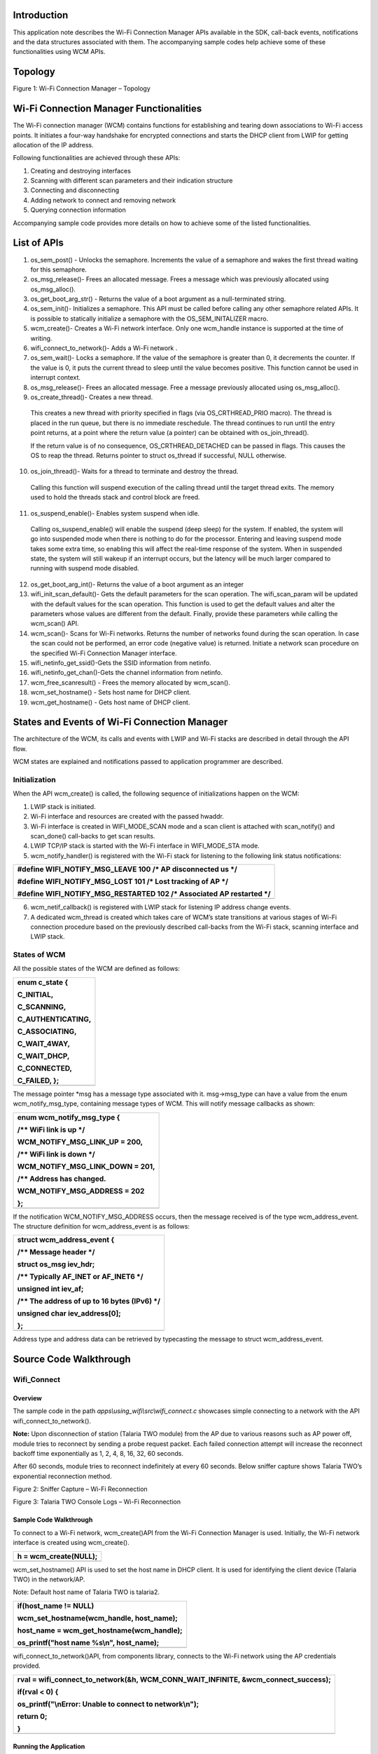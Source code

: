 Introduction
============

This application note describes the Wi-Fi Connection Manager APIs
available in the SDK, call-back events, notifications and the data
structures associated with them. The accompanying sample codes help
achieve some of these functionalities using WCM APIs.

Topology
========

|Diagram Description automatically generated|

Figure 1: Wi-Fi Connection Manager – Topology

Wi-Fi Connection Manager Functionalities
========================================

The Wi-Fi connection manager (WCM) contains functions for establishing
and tearing down associations to Wi-Fi access points. It initiates a
four-way handshake for encrypted connections and starts the DHCP client
from LWIP for getting allocation of the IP address.

Following functionalities are achieved through these APIs:

1. Creating and destroying interfaces

2. Scanning with different scan parameters and their indication
   structure

3. Connecting and disconnecting

4. Adding network to connect and removing network

5. Querying connection information

Accompanying sample code provides more details on how to achieve some of
the listed functionalities.

List of APIs
============

1. os_sem_post() - Unlocks the semaphore. Increments the value of a
   semaphore and wakes the first thread waiting for this semaphore.

2. os_msg_release()- Frees an allocated message. Frees a message which
   was previously allocated using os_msg_alloc().

3. os_get_boot_arg_str() - Returns the value of a boot argument as a
   null-terminated string.

4. os_sem_init()- Initializes a semaphore. This API must be called
   before calling any other semaphore related APIs. It is possible to
   statically initialize a semaphore with the OS_SEM_INITALIZER macro.

5. wcm_create()- Creates a Wi-Fi network interface. Only one wcm_handle
   instance is supported at the time of writing.

6. wifi_connect_to_network()- Adds a Wi-Fi network .

7. os_sem_wait()- Locks a semaphore. If the value of the semaphore is
   greater than 0, it decrements the counter. If the value is 0, it puts
   the current thread to sleep until the value becomes positive. This
   function cannot be used in interrupt context.

8. os_msg_release()- Frees an allocated message. Free a message
   previously allocated using os_msg_alloc().

9. os_create_thread()- Creates a new thread.

..

   This creates a new thread with priority specified in flags (via
   OS_CRTHREAD_PRIO macro). The thread is placed in the run queue, but
   there is no immediate reschedule. The thread continues to run until
   the entry point returns, at a point where the return value (a
   pointer) can be obtained with os_join_thread().

   If the return value is of no consequence, OS_CRTHREAD_DETACHED can be
   passed in flags. This causes the OS to reap the thread. Returns
   pointer to struct os_thread if successful, NULL otherwise.

10. os_join_thread()- Waits for a thread to terminate and destroy the
    thread.

..

   Calling this function will suspend execution of the calling thread
   until the target thread exits. The memory used to hold the threads
   stack and control block are freed.

11. os_suspend_enable()- Enables system suspend when idle.

..

   Calling os_suspend_enable() will enable the suspend (deep sleep) for
   the system. If enabled, the system will go into suspended mode when
   there is nothing to do for the processor. Entering and leaving
   suspend mode takes some extra time, so enabling this will affect the
   real-time response of the system. When in suspended state, the system
   will still wakeup if an interrupt occurs, but the latency will be
   much larger compared to running with suspend mode disabled.

12. os_get_boot_arg_int()- Returns the value of a boot argument as an
    integer

13. wifi_init_scan_default()- Gets the default parameters for the scan
    operation. The wifi_scan_param will be updated with the default
    values for the scan operation. This function is used to get the
    default values and alter the parameters whose values are different
    from the default. Finally, provide these parameters while calling
    the wcm_scan() API.

14. wcm_scan()- Scans for Wi-Fi networks. Returns the number of networks
    found during the scan operation. In case the scan could not be
    performed, an error code (negative value) is returned. Initiate a
    network scan procedure on the specified Wi-Fi Connection Manager
    interface.

15. wifi_netinfo_get_ssid()-Gets the SSID information from netinfo.

16. wifi_netinfo_get_chan()-Gets the channel information from netinfo.

17. wcm_free_scanresult() - Frees the memory allocated by wcm_scan().

18. wcm_set_hostname() - Sets host name for DHCP client.

19. wcm_get_hostname() - Gets host name of DHCP client.

States and Events of Wi-Fi Connection Manager
=============================================

The architecture of the WCM, its calls and events with LWIP and Wi-Fi
stacks are described in detail through the API flow.

WCM states are explained and notifications passed to application
programmer are described.

Initialization
--------------

When the API wcm_create() is called, the following sequence of
initializations happen on the WCM:

1. LWIP stack is initiated.

2. Wi-Fi interface and resources are created with the passed hwaddr.

3. Wi-Fi interface is created in WIFI_MODE_SCAN mode and a scan client
   is attached with scan_notify() and scan_done() call-backs to get scan
   results.

4. LWIP TCP/IP stack is started with the Wi-Fi interface in
   WIFI_MODE_STA mode.

5. wcm_notify_handler() is registered with the Wi-Fi stack for listening
   to the following link status notifications:

+-----------------------------------------------------------------------+
| #define WIFI_NOTIFY_MSG_LEAVE 100 /\* AP disconnected us \*/          |
|                                                                       |
| #define WIFI_NOTIFY_MSG_LOST 101 /\* Lost tracking of AP \*/          |
|                                                                       |
| #define WIFI_NOTIFY_MSG_RESTARTED 102 /\* Associated AP restarted \*/ |
+=======================================================================+
+-----------------------------------------------------------------------+

6. wcm_netif_callback() is registered with LWIP stack for listening IP
   address change events.

7. A dedicated wcm_thread is created which takes care of WCM’s state
   transitions at various stages of Wi-Fi connection procedure based on
   the previously described call-backs from the Wi-Fi stack, scanning
   interface and LWIP stack.

States of WCM
-------------

All the possible states of the WCM are defined as follows:

+-----------------------------------------------------------------------+
| enum c_state {                                                        |
|                                                                       |
| C_INITIAL,                                                            |
|                                                                       |
| C_SCANNING,                                                           |
|                                                                       |
| C_AUTHENTICATING,                                                     |
|                                                                       |
| C_ASSOCIATING,                                                        |
|                                                                       |
| C_WAIT_4WAY,                                                          |
|                                                                       |
| C_WAIT_DHCP,                                                          |
|                                                                       |
| C_CONNECTED,                                                          |
|                                                                       |
| C_FAILED, };                                                          |
+=======================================================================+
+-----------------------------------------------------------------------+

The message pointer \*msg has a message type associated with it.
msg->msg_type can have a value from the enum wcm_notify_msg_type,
containing message types of WCM. This will notify message callbacks as
shown:

+-----------------------------------------------------------------------+
| enum wcm_notify_msg_type {                                            |
|                                                                       |
| /\*\* WiFi link is up \*/                                             |
|                                                                       |
| WCM_NOTIFY_MSG_LINK_UP = 200,                                         |
|                                                                       |
| /\*\* WiFi link is down \*/                                           |
|                                                                       |
| WCM_NOTIFY_MSG_LINK_DOWN = 201,                                       |
|                                                                       |
| /\*\* Address has changed.                                            |
|                                                                       |
| WCM_NOTIFY_MSG_ADDRESS = 202                                          |
|                                                                       |
| };                                                                    |
+=======================================================================+
+-----------------------------------------------------------------------+

If the notification WCM_NOTIFY_MSG_ADDRESS occurs, then the message
received is of the type wcm_address_event. The structure definition for
wcm_address_event is as follows:

+-----------------------------------------------------------------------+
| struct wcm_address_event {                                            |
|                                                                       |
| /\*\* Message header \*/                                              |
|                                                                       |
| struct os_msg iev_hdr;                                                |
|                                                                       |
| /\*\* Typically AF_INET or AF_INET6 \*/                               |
|                                                                       |
| unsigned int iev_af;                                                  |
|                                                                       |
| /\*\* The address of up to 16 bytes (IPv6) \*/                        |
|                                                                       |
| unsigned char iev_address[0];                                         |
|                                                                       |
| };                                                                    |
+=======================================================================+
+-----------------------------------------------------------------------+

Address type and address data can be retrieved by typecasting the
message to struct wcm_address_event.

Source Code Walkthrough
=======================

Wifi_Connect 
-------------

Overview
~~~~~~~~

The sample code in the path *apps\\using_wifi\\src\\wifi_connect.c*
showcases simple connecting to a network with the API
wifi_connect_to_network().

**Note:** Upon disconnection of station (Talaria TWO module) from the AP
due to various reasons such as AP power off, module tries to reconnect
by sending a probe request packet. Each failed connection attempt will
increase the reconnect backoff time exponentially as 1, 2, 4, 8, 16, 32,
60 seconds.

After 60 seconds, module tries to reconnect indefinitely at every 60
seconds. Below sniffer capture shows Talaria TWO’s exponential
reconnection method.

|image1|

Figure 2: Sniffer Capture – Wi-Fi Reconnection

|image2|

Figure 3: Talaria TWO Console Logs – Wi-Fi Reconnection

Sample Code Walkthrough
~~~~~~~~~~~~~~~~~~~~~~~

To connect to a Wi-Fi network, wcm_create()API from the Wi-Fi Connection
Manager is used. Initially, the Wi-Fi network interface is created using
wcm_create().

+-----------------------------------------------------------------------+
| h = wcm_create(NULL);                                                 |
+=======================================================================+
+-----------------------------------------------------------------------+

wcm_set_hostname() API is used to set the host name in DHCP client. It
is used for identifying the client device (Talaria TWO) in the
network/AP.

Note: Default host name of Talaria TWO is talaria2.

+-----------------------------------------------------------------------+
| if(host_name != NULL)                                                 |
|                                                                       |
| wcm_set_hostname(wcm_handle, host_name);                              |
|                                                                       |
| host_name = wcm_get_hostname(wcm_handle);                             |
|                                                                       |
| os_printf("host name %s\\n", host_name);                              |
+=======================================================================+
+-----------------------------------------------------------------------+

wifi_connect_to_network()API, from components library, connects to the
Wi-Fi network using the AP credentials provided.

+-----------------------------------------------------------------------+
| rval = wifi_connect_to_network(&h, WCM_CONN_WAIT_INFINITE,            |
| &wcm_connect_success);                                                |
|                                                                       |
| if(rval < 0) {                                                        |
|                                                                       |
| os_printf("\\nError: Unable to connect to network\\n");               |
|                                                                       |
| return 0;                                                             |
|                                                                       |
| }                                                                     |
+=======================================================================+
+-----------------------------------------------------------------------+

Running the Application
~~~~~~~~~~~~~~~~~~~~~~~

Program wifi_connect.elf(*sdk_x.y\\examples\\using_wifi\\bin*)using the
Download tool(*sdk_x.y\\pc_tools\\Download_Tool*)provided with InnoPhase
Talaria TWO SDK.

1. Launch the Download tool.

1. In the GUI window:

   a. Boot Target: Select the appropriate EVK from the drop-down.

   a. ELF Input: Load the wifi_connect.elf by clicking on Select ELF
      File.

   a. AP Options: Pass the appropriate SSID and passphrase to connect to
      an Access Point.

   a. Boot Arguments: Add the host name as a boot argument.

+-----------------------------------------------------------------------+
| host_name=<host_name>                                                 |
+=======================================================================+
+-----------------------------------------------------------------------+

..

   Note: Default host name is talaria2.

a. Programming: Prog RAM or Prog Flash as per requirement.

For more details on using the Download tool, refer to the document:
UG_Download_Tool.pdf (path: *sdk_x.y\\pc_tools\\Download_Tool\\doc*).

**Note**: x and y refer to the SDK release version. For example:
sdk_2.4\\doc.

Expected Output
~~~~~~~~~~~~~~~

wifi_connect.elf execution displays the following output on the console
for different scenarios:

+-----------------------------------------------------------------------+
| Y-BOOT 208ef13 2019-07-22 12:26:54 -0500 790da1-b-7                   |
|                                                                       |
| ROM yoda-h0-rom-16-0-gd5a8e586                                        |
|                                                                       |
| FLASH:PNWWWWWAEBuild $Id: git-d198c0771 $                             |
|                                                                       |
| np_conf_path=/data/nprofile.json ssid=InnoPhase passphrase=Inno@1234  |
|                                                                       |
| $App:git-200f5dc1                                                     |
|                                                                       |
| SDK Ver: sdk_2.6.2                                                    |
|                                                                       |
| Wifi Connect Demo App                                                 |
|                                                                       |
| addr e0:69:3a:00:2d:fc                                                |
|                                                                       |
| host name talaria2                                                    |
|                                                                       |
| Connecting to added network : InnoPhase                               |
|                                                                       |
| [0.987,027] CONNECT:98:da:c4:73:b7:76 Channel:10 rssi:-45 dBm         |
|                                                                       |
| wcm_notify_cb to App Layer - WCM_NOTIFY_MSG_LINK_UP                   |
|                                                                       |
| wcm_notify_cb to App Layer - WCM_NOTIFY_MSG_ADDRESS                   |
|                                                                       |
| [1.261,104] MYIP 192.168.1.222                                        |
|                                                                       |
| [1.261,268] IPv6 [fe80::e269:3aff:fe00:2dfc]-link                     |
|                                                                       |
| wcm_notify_cb to App Layer - WCM_NOTIFY_MSG_CONNECTED                 |
|                                                                       |
| Connected to added network : InnoPhase                                |
|                                                                       |
| ------------ Program Exit -------------------                         |
+=======================================================================+
+-----------------------------------------------------------------------+

Wifi_Connect_Disconnect
-----------------------

.. _overview-1:

Overview
~~~~~~~~

Sample code in the path:

*apps\\using_wifi\\src\\wifi_connect_disconnect.c* showcases connecting
to and disconnecting from a network asynchronously with the API
wcm_auto_connect() and wcm_add_network_profile().

.. _sample-code-walkthrough-1:

Sample Code Walkthrough
~~~~~~~~~~~~~~~~~~~~~~~

This example code initializes two semaphores and creates two threads.

+-----------------------------------------------------------------------+
| /\* initializes the semaphores \*/                                    |
|                                                                       |
| os_sem_init( &my_sem1, 0 );                                           |
|                                                                       |
| os_sem_init( &my_sem2, 0 );                                           |
|                                                                       |
| /\* creates a thread \*/                                              |
|                                                                       |
| thread1 = os_create_thread("thread1", my_app_thread_func1,            |
|                                                                       |
| (void\*)my_arg1, MY_APP_THREAD_PRIO, MY_APP_THREAD_STACK_SIZE);       |
|                                                                       |
| /\* creates a thread \*/                                              |
|                                                                       |
| thread2 = os_create_thread("thread2", my_app_thread_func2,            |
|                                                                       |
| (void\*)my_arg2, MY_APP_THREAD_PRIO, MY_APP_THREAD_STACK_SIZE);       |
+=======================================================================+
+-----------------------------------------------------------------------+

thread2 on running enters a loop where it first waits for a semaphore
from thread1.

thread1 on running attempts wcm_add_network_profile()and
wcm_auto_connect()with param bool enable as 1 to connect, and waits for
10 seconds and finally enters a loop where it:

1. calls wcm_auto_connect()with param bool enable as 0 to asynchronously
   disconnect, without removing the network

2. waits for 10 seconds and unblocks thread2 by posting a semaphore

3. Finally waits on a semaphore posted from thread2, before looping back
   again to asynchronously disconnect attempt using wcm_auto_connect().

+-----------------------------------------------------------------------+
| /\*the thread function \*/                                            |
|                                                                       |
| static void\* my_app_thread_func1(void\* arg)                         |
|                                                                       |
| {                                                                     |
|                                                                       |
| os_printf("thread1 prints -- %s\\n", (char\*)arg);                    |
|                                                                       |
| /\*Create a Wi-Fi network interface*/                                 |
|                                                                       |
| my_wcm_handle = wcm_create(NULL);                                     |
|                                                                       |
| wcm_notify_enable(my_wcm_handle, my_wcm_notify_cb, NULL);             |
|                                                                       |
| /\*"/data/nprofile.json"\*/                                           |
|                                                                       |
| const char \*np_conf_path = os_get_boot_arg_str("np_conf_path")?:     |
| NULL;                                                                 |
|                                                                       |
| struct network_profile \*profile;                                     |
|                                                                       |
| int rval;                                                             |
|                                                                       |
| if (np_conf_path != NULL) {                                           |
|                                                                       |
| /\* Create a Network Profile from a configuration file in             |
|                                                                       |
| \*the file system*/                                                   |
|                                                                       |
| rval = network_profile_new_from_file_system(&profile, np_conf_path);  |
|                                                                       |
| } else {                                                              |
|                                                                       |
| /\* Create a Network Profile using BOOT ARGS*/                        |
|                                                                       |
| rval = network_profile_new_from_boot_args(&profile);                  |
|                                                                       |
| }                                                                     |
|                                                                       |
| if (rval < 0) {                                                       |
|                                                                       |
| pr_err("could not create network profile %d\\n", rval);               |
|                                                                       |
| return NULL;                                                          |
|                                                                       |
| }                                                                     |
|                                                                       |
| rval = wcm_add_network_profile(my_wcm_handle, profile);               |
|                                                                       |
| if (rval < 0) {                                                       |
|                                                                       |
| pr_err("could not associate network profile to wcm %d\\n", rval);     |
|                                                                       |
| return NULL;                                                          |
|                                                                       |
| }                                                                     |
|                                                                       |
| os_sleep_us(2000000, OS_TIMEOUT_NO_WAKEUP);                           |
|                                                                       |
| os_printf("thread1 prints -- calling api wcm_auto_connect(1) to       |
| connect to already added network\\n");                                |
|                                                                       |
| wcm_auto_connect(my_wcm_handle, 1);                                   |
|                                                                       |
| os_printf("thread1 prints -- will try a disconnect after 10           |
| seconds... \\n");                                                     |
|                                                                       |
| os_sleep_us(10000000, OS_TIMEOUT_NO_WAKEUP);                          |
|                                                                       |
| while(1){                                                             |
|                                                                       |
| os_printf("thread1 prints -- calling api wcm_auto_connect(0) to just  |
| disconnect without removing network..\\n");                           |
|                                                                       |
| wcm_auto_connect(my_wcm_handle, 0);                                   |
|                                                                       |
| os_sleep_us(10000000, OS_TIMEOUT_NO_WAKEUP);                          |
|                                                                       |
| /\*unlock Thread2 \*/                                                 |
|                                                                       |
| os_sem_post( &my_sem2 );                                              |
|                                                                       |
| /\*block until thread 2 unblocks us \*/                               |
|                                                                       |
| os_sem_wait( &my_sem1 );                                              |
|                                                                       |
| }                                                                     |
|                                                                       |
| return NULL;                                                          |
|                                                                       |
| }                                                                     |
+=======================================================================+
+-----------------------------------------------------------------------+

As noted earlier, thread2 is in a loop, and when unblocked:

1. Calls wcm_auto_connect()with param bool enable as 1 to asynchronously
   connect to previously added network

2. waits for 10 seconds and unblocks thread1 by posting a semaphore

3. enters its loop again where it finally waits on a semaphore posted
   from thread1, before trying to asynchronously connect attempt using
   wcm_auto_connect().

+-----------------------------------------------------------------------+
| /\* the thread function \*/                                           |
|                                                                       |
| static void\* my_app_thread_func2(void\* arg)                         |
|                                                                       |
| {                                                                     |
|                                                                       |
| os_sleep_us(5000000, OS_TIMEOUT_NO_WAKEUP);                           |
|                                                                       |
| os_printf("thread2 prints -- %s\\n", (char\*)arg);                    |
|                                                                       |
| while(1){                                                             |
|                                                                       |
| /\*block until thread 1 unblocks us \*/                               |
|                                                                       |
| os_sem_wait( &my_sem2 );                                              |
|                                                                       |
| os_printf("thread2 prints -- calling api wcm_auto_connect(1) to       |
| connect to already added network\\n");                                |
|                                                                       |
| wcm_auto_connect(my_wcm_handle, 1);                                   |
|                                                                       |
| os_sleep_us(10000000, OS_TIMEOUT_NO_WAKEUP);                          |
|                                                                       |
| /\*unlock Thread1 \*/                                                 |
|                                                                       |
| os_sem_post( &my_sem1 );                                              |
|                                                                       |
| }                                                                     |
|                                                                       |
| return NULL;                                                          |
|                                                                       |
| }                                                                     |
+=======================================================================+
+-----------------------------------------------------------------------+

In this example, the Talaria TWO module connects and disconnects from
the network approximately every 10 seconds without removing the network
name.

Notifications from WCM are registered and gets printed just like the
previous example.

.. _running-the-application-1:

Running the Application
~~~~~~~~~~~~~~~~~~~~~~~

Program wifi_connect_diconnect.elf
(*sdk_x.y\\examples\\using_wifi\\bin*) using the Download tool
(*sdk_x.y\\pc_tools\\Download_Tool*) provided with InnoPhase Talaria TWO
SDK.

Refer steps mentioned in section 8.1.3 for more details.

PMK Caching
~~~~~~~~~~~

When Talaria TWO connects to an Access Point, the PMK generated after
802.1X authentication method will be stored in Talaria TWO’s flash and
this cached PMK will be used for subsequent connections.

This ensures minimal connection latency between the Access Point and
Talaria TWO as it avoids recomputing of PMK for each connection. PMK
cache feature is supported only on WPA2-PSK or Mixed mode.

.. _expected-output-1:

Expected Output
~~~~~~~~~~~~~~~

wifi_connect_disconnect.elf execution displays the following output on
the console for different scenarios:

Case 1
^^^^^^

AP is already ON at connection attempt, connect success, alternate
connect disconnect with autoconnect API, and add network and remove
network, as expected. Background notifications are received.

+-----------------------------------------------------------------------+
| UART:SNWWWWAE                                                         |
|                                                                       |
| Build $Id: git-d198c0771 $                                            |
|                                                                       |
| hio.baudrate=921600                                                   |
|                                                                       |
| flash: Gordon ready!                                                  |
|                                                                       |
| Y-BOOT 208ef13 2019-07-22 12:26:54 -0500 790da1-b-7                   |
|                                                                       |
| ROM yoda-h0-rom-16-0-gd5a8e586                                        |
|                                                                       |
| FLASH:PNWWWWWAEBuild $Id: git-d198c0771 $                             |
|                                                                       |
| np_conf_path=/data/nprofile.json ssid=Asus_CC_2G1 passphrase=12345678 |
|                                                                       |
| SDK Ver: sdk_2.6.2                                                    |
|                                                                       |
| Wifi Async Connect Demo App                                           |
|                                                                       |
| thread1 prints -- application thread1 will attempt                    |
| wcm_add_network_profile() and wcm_auto_connect(1) and then disconnect |
| with wcm_auto_connect(0) 10 seconds after every connection            |
|                                                                       |
| addr e0:69:3a:00:01:05                                                |
|                                                                       |
| thread1 prints -- calling api wcm_auto_connect(1) to connect to       |
| already added network                                                 |
|                                                                       |
| thread1 prints -- will try a disconnect after 10 seconds...           |
|                                                                       |
| [2.730,711] CONNECT:24:4b:fe:5e:fd:d8 Channel:1 rssi:-36 dBm          |
|                                                                       |
| wcm_notify_cb to App Layer - WCM_NOTIFY_MSG_ADDRESS                   |
|                                                                       |
| wcm_notify_cb to App Layer - WCM_NOTIFY_MSG_LINK_UP                   |
|                                                                       |
| [2.769,323] MYIP 192.168.1.4                                          |
|                                                                       |
| [2.769,486] IPv6 [fe80::e269:3aff:fe00:105]-link                      |
|                                                                       |
| thread2 prints -- application thread2 will attempt connect using      |
| wcm_auto_connect(1).                                                  |
|                                                                       |
| thread1 prints -- calling api wcm_auto_connect(0) to just disconnect  |
| without removing network..                                            |
|                                                                       |
| wcm_notify_cb to App Layer - WCM_NOTIFY_MSG_LINK_DOWN                 |
|                                                                       |
| [12.209,898] DISCONNECTED                                             |
|                                                                       |
| thread2 prints -- calling api wcm_auto_connect(1) to connect to       |
| already added network                                                 |
|                                                                       |
| [22.255,835] CONNECT:24:4b:fe:5e:fd:d8 Channel:1 rssi:-37 dBm         |
|                                                                       |
| wcm_notify_cb to App Layer - WCM_NOTIFY_MSG_LINK_UP                   |
|                                                                       |
| wcm_notify_cb to App Layer - WCM_NOTIFY_MSG_ADDRESS                   |
|                                                                       |
| [22.303,722] MYIP 192.168.1.4                                         |
|                                                                       |
| [22.304,002] IPv6 [fe80::e269:3aff:fe00:105]-link                     |
|                                                                       |
| thread1 prints -- calling api wcm_auto_connect(0) to just disconnect  |
| without removing network..                                            |
|                                                                       |
| wcm_notify_cb to App Layer - WCM_NOTIFY_MSG_LINK_DOWN                 |
|                                                                       |
| [32.210,984] DISCONNECTED                                             |
|                                                                       |
| thread2 prints -- calling api wcm_auto_connect(1) to connect to       |
| already added network                                                 |
|                                                                       |
| [42.253,134] CONNECT:24:4b:fe:5e:fd:d8 Channel:1 rssi:-37 dBm         |
|                                                                       |
| wcm_notify_cb to App Layer - WCM_NOTIFY_MSG_LINK_UP                   |
|                                                                       |
| wcm_notify_cb to App Layer - WCM_NOTIFY_MSG_ADDRESS                   |
|                                                                       |
| [42.296,531] MYIP 192.168.1.4                                         |
|                                                                       |
| [42.296,694] IPv6 [fe80::e269:3aff:fe00:105]-link                     |
+=======================================================================+
+-----------------------------------------------------------------------+

Case 2
^^^^^^

AP is already ON at connection attempt, wrong password given, connect
failure, alternate connect disconnect and add network and remove network
as expected, without any thread hanging.

+-----------------------------------------------------------------------+
| UART:SNWWWWAE                                                         |
|                                                                       |
| Build $Id: git-d198c0771 $                                            |
|                                                                       |
| hio.baudrate=921600                                                   |
|                                                                       |
| flash: Gordon ready!                                                  |
|                                                                       |
| [9.230,063] partitions mounted                                        |
|                                                                       |
| UART:SNWWWWAE                                                         |
|                                                                       |
| Build $Id: git-d198c0771 $                                            |
|                                                                       |
| hio.baudrate=921600                                                   |
|                                                                       |
| flash: Gordon ready!                                                  |
|                                                                       |
| Y-BOOT 208ef13 2019-07-22 12:26:54 -0500 790da1-b-7                   |
|                                                                       |
| ROM yoda-h0-rom-16-0-gd5a8e586                                        |
|                                                                       |
| FLASH:PNWWWWWAEBuild $Id: git-d198c0771 $                             |
|                                                                       |
| np_conf_path=/data/nprofile.json ssid=Asus_CC_2G1                     |
| passphrase=123456789                                                  |
|                                                                       |
| SDK Ver: sdk_2.6.2                                                    |
|                                                                       |
| Wifi Async Connect Demo App                                           |
|                                                                       |
| thread1 prints -- application thread1 will attempt                    |
| wcm_add_network_profile() and wcm_auto_connect(1) and then disconnect |
| with wcm_auto_connect(0) 10 seconds after every connection            |
|                                                                       |
| addr e0:69:3a:00:01:05                                                |
|                                                                       |
| thread1 prints -- calling api wcm_auto_connect(1) to connect to       |
| already added network                                                 |
|                                                                       |
| thread1 prints -- will try a disconnect after 10 seconds...           |
|                                                                       |
| [2.741,498] CONNECT:24:4b:fe:5e:fd:d8 Channel:6 rssi:-34 dBm          |
|                                                                       |
| thread2 prints -- application thread2 will attempt connect using      |
| wcm_auto_connect(1).                                                  |
|                                                                       |
| [10.742,444] DISCONNECTED during key negotiation, wrong key?          |
|                                                                       |
| [10.764,455] Trying to connect in 2 seconds                           |
|                                                                       |
| thread1 prints -- calling api wcm_auto_connect(0) to just disconnect  |
| without removing network..                                            |
|                                                                       |
| thread2 prints -- calling api wcm_auto_connect(1) to connect to       |
| already added network                                                 |
|                                                                       |
| [22.378,399] CONNECT:24:4b:fe:5e:fd:d8 Channel:6 rssi:-34 dBm         |
|                                                                       |
| [30.378,648] DISCONNECTED during key negotiation, wrong key?          |
|                                                                       |
| [30.400,425] Trying to connect in 2 seconds                           |
|                                                                       |
| thread1 prints -- calling api wcm_auto_connect(0) to just disconnect  |
| without removing network..                                            |
|                                                                       |
| thread2 prints -- calling api wcm_auto_connect(1) to connect to       |
| already added network                                                 |
|                                                                       |
| [42.375,801] CONNECT:24:4b:fe:5e:fd:d8 Channel:6 rssi:-33 dBm         |
|                                                                       |
| [50.376,281] DISCONNECTED during key negotiation, wrong key?          |
|                                                                       |
| [50.397,366] Trying to connect in 2 seconds                           |
+=======================================================================+
+-----------------------------------------------------------------------+

Case 3
^^^^^^

AP is switched OFF at connection attempt, alternate connect disconnect
and add network and remove network as expected, without any thread
hanging.

   Later, AP is switched ON, connect success, alternate connect
   disconnect and add remove as expected.

+-----------------------------------------------------------------------+
| UART:SNWWWWAE                                                         |
|                                                                       |
| Build $Id: git-d198c0771 $                                            |
|                                                                       |
| hio.baudrate=921600                                                   |
|                                                                       |
| flash: Gordon ready!                                                  |
|                                                                       |
| [9.426,279] partitions mounted                                        |
|                                                                       |
| UART:SNWWWWAE                                                         |
|                                                                       |
| Build $Id: git-d198c0771 $                                            |
|                                                                       |
| hio.baudrate=921600                                                   |
|                                                                       |
| flash: Gordon ready!                                                  |
|                                                                       |
| Y-BOOT 208ef13 2019-07-22 12:26:54 -0500 790da1-b-7                   |
|                                                                       |
| ROM yoda-h0-rom-16-0-gd5a8e586                                        |
|                                                                       |
| FLASH:PNWWWWWAEBuild $Id: git-d198c0771 $                             |
|                                                                       |
| np_conf_path=/data/nprofile.json ssid=Asus_CC_2G1 passphrase=12345678 |
|                                                                       |
| SDK Ver: sdk_2.6.2                                                    |
|                                                                       |
| Wifi Async Connect Demo App                                           |
|                                                                       |
| thread1 prints -- application thread1 will attempt                    |
| wcm_add_network_profile() and wcm_auto_connect(1) and then disconnect |
| with wcm_auto_connect(0) 10 seconds after every connection            |
|                                                                       |
| addr e0:69:3a:00:01:05                                                |
|                                                                       |
| thread1 prints -- calling api wcm_auto_connect(1) to connect to       |
| already added network                                                 |
|                                                                       |
| thread1 prints -- will try a disconnect after 10 seconds...           |
|                                                                       |
| [2.742,962] CONNECT:24:4b:fe:5e:fd:d8 Channel:6 rssi:-34 dBm          |
|                                                                       |
| wcm_notify_cb to App Layer - WCM_NOTIFY_MSG_LINK_UP                   |
|                                                                       |
| wcm_notify_cb to App Layer - WCM_NOTIFY_MSG_ADDRESS                   |
|                                                                       |
| [4.689,892] MYIP 192.168.1.4                                          |
|                                                                       |
| [4.690,055] IPv6 [fe80::e269:3aff:fe00:105]-link                      |
|                                                                       |
| thread2 prints -- application thread2 will attempt connect using      |
| wcm_auto_connect(1).                                                  |
|                                                                       |
| thread1 prints -- calling api wcm_auto_connect(0) to just disconnect  |
| without removing network..                                            |
|                                                                       |
| wcm_notify_cb to App Layer - WCM_NOTIFY_MSG_LINK_DOWN                 |
|                                                                       |
| [12.205,311] DISCONNECTED                                             |
|                                                                       |
| thread2 prints -- calling api wcm_auto_connect(1) to connect to       |
| already added network                                                 |
|                                                                       |
| [22.613,616] Trying to connect in 1 seconds                           |
|                                                                       |
| [23.739,080] Trying to connect in 2 seconds                           |
|                                                                       |
| [25.864,544] Trying to connect in 4 seconds                           |
|                                                                       |
| [29.990,008] Trying to connect in 8 seconds                           |
|                                                                       |
| thread1 prints -- calling api wcm_auto_connect(0) to just disconnect  |
| without removing network..                                            |
|                                                                       |
| thread2 prints -- calling api wcm_auto_connect(1) to connect to       |
| already added network                                                 |
|                                                                       |
| [42.717,590] Trying to connect in 1 seconds                           |
|                                                                       |
| [43.843,054] Trying to connect in 2 seconds                           |
|                                                                       |
| [45.968,518] Trying to connect in 4 seconds                           |
|                                                                       |
| [50.093,983] Trying to connect in 8 seconds                           |
|                                                                       |
| thread1 prints -- calling api wcm_auto_connect(0) to just disconnect  |
| without removing network..                                            |
|                                                                       |
| thread2 prints -- calling api wcm_auto_connect(1) to connect to       |
| already added network                                                 |
|                                                                       |
| [62.389,674] CONNECT:24:4b:fe:5e:fd:d8 Channel:6 rssi:-33 dBm         |
|                                                                       |
| wcm_notify_cb to App Layer - WCM_NOTIFY_MSG_LINK_UP                   |
|                                                                       |
| wcm_notify_cb to App Layer - WCM_NOTIFY_MSG_ADDRESS                   |
|                                                                       |
| [62.503,180] MYIP 192.168.1.4                                         |
|                                                                       |
| [62.503,635] IPv6 [fe80::e269:3aff:fe00:105]-link                     |
|                                                                       |
| thread1 prints -- calling api wcm_auto_connect(0) to just disconnect  |
| without removing network..                                            |
|                                                                       |
| wcm_notify_cb to App Layer - WCM_NOTIFY_MSG_LINK_DOWN                 |
|                                                                       |
| [72.207,219] DISCONNECTED                                             |
+=======================================================================+
+-----------------------------------------------------------------------+

Wi-Fi Scan 
-----------

.. _overview-2:

Overview
~~~~~~~~

The sample code in the path *example\\using_wifi\\src\\wifi_scan.c*
scans for available Wi-Fi networks and prints them out.

Following are the steps:

1. Create a data structure to store the parameters and results of scan.

2. Set the default parameter for scanning using the API
   wifi_init_scan_default()

3. In a loop, let the code scan and print the nearby networks from
   vicinity for every 10 second interval of time.

.. _sample-code-walkthrough-2:

Sample Code Walkthrough
~~~~~~~~~~~~~~~~~~~~~~~

The necessary data structures to store parameters and result of scan are
created as shown:

+-----------------------------------------------------------------------+
| int main(void)                                                        |
|                                                                       |
| {                                                                     |
|                                                                       |
| struct wcm_handle \*h;                                                |
|                                                                       |
| const size_t max_nets = 64;                                           |
|                                                                       |
| struct wifi_netinfo \**scan_result;                                   |
|                                                                       |
| struct wifi_scan_param param;                                         |
|                                                                       |
| …                                                                     |
|                                                                       |
| …                                                                     |
|                                                                       |
| …                                                                     |
|                                                                       |
| scan_result = os_alloc(max_nets \* sizeof(void \*));                  |
|                                                                       |
| assert(scan_result != NULL);                                          |
+=======================================================================+
+-----------------------------------------------------------------------+

wifi_init_scan_default()API is used to set the default parameters for
the scanning, and wcm_scan() is used with explained parameters to start
scanning.

The example code runs in a loop, scans and prints the results using
wifi_netinfo_get_ssid() and wifi_netinfo_get_chan(), frees up the memory
allocated for scan result using wcm_free_scanresult() and waits for 10
seconds before scanning and printing again as shown in the following
code:

+-----------------------------------------------------------------------+
| wifi_init_scan_default(&param);                                       |
|                                                                       |
| // print scan parameters                                              |
|                                                                       |
| print_scan_params(param);                                             |
|                                                                       |
| for (;;) {                                                            |
|                                                                       |
| // perform scan                                                       |
|                                                                       |
| int n = wcm_scan(h, &param, scan_result, max_nets);                   |
|                                                                       |
| // print out results of scan                                          |
|                                                                       |
| os_printf("Found %d nets:\\n", n);                                    |
|                                                                       |
| for (int i = 0; i < n; i++) {                                         |
|                                                                       |
| uint8_t chan;                                                         |
|                                                                       |
| struct wifi_ssid ssid;                                                |
|                                                                       |
| wifi_netinfo_get_ssid(scan_result[i], &ssid);                         |
|                                                                       |
| wifi_netinfo_get_chan(scan_result[i], &chan);                         |
|                                                                       |
| os_printf("%6pM on channel %2d @ %3d '%s'\\n",                        |
|                                                                       |
| scan_result[i]->ni_bssid, chan, scan_result[i]->ni_rssi,              |
| ssid.ws_ssid);                                                        |
|                                                                       |
| }                                                                     |
|                                                                       |
| wcm_free_scanresult(scan_result, n);                                  |
|                                                                       |
| os_sleep_us(10000000, OS_TIMEOUT_NO_WAKEUP);                          |
|                                                                       |
| }                                                                     |
+=======================================================================+
+-----------------------------------------------------------------------+

.. _running-the-application-2:

Running the Application
~~~~~~~~~~~~~~~~~~~~~~~

Program wifi_scan.elf (*sdk_x.y\\examples\\using_wifi\\bin*)using the
Download tool(*sdk_x.y\\pc_tools\\Download_Tool*)provided with InnoPhase
Talaria TWO SDK.

Refer steps mentioned in section 8.1.3 for more details.

.. _expected-output-2:

Expected Output
~~~~~~~~~~~~~~~

wifi_scan.elf execution displays the following output on the console for
different scenarios:

+-----------------------------------------------------------------------+
| UART:SNWWWWWAEBuild $Id: git-ba65998b7 $                              |
|                                                                       |
| np_conf_path=/data/nprofile.json ssid=InnoPhase passphrase=43083191   |
|                                                                       |
| SDK Ver: sdk_2.5                                                      |
|                                                                       |
| Wifi Scan Demo App                                                    |
|                                                                       |
| addr e0:69:3a:00:13:90                                                |
|                                                                       |
| Scan parameters:                                                      |
|                                                                       |
| channel_masks: 255 255 255 255 255 255 255 255                        |
|                                                                       |
| bssid: 0xFFFFFFFFFFFF                                                 |
|                                                                       |
| txrate: 0                                                             |
|                                                                       |
| waittime: 0                                                           |
|                                                                       |
| ie list: 0x                                                           |
|                                                                       |
| Found 6 nets:                                                         |
|                                                                       |
| 6e:8a:ce:99:b1:c8 on channel 6 @ -39 'Inno' 'OPEN'                    |
|                                                                       |
| 00:5f:67:cd:c5:a6 on channel 11 @ -46 'InnoPhase' 'WPA2-PSK'          |
|                                                                       |
| e4:a7:c5:d4:ea:86 on channel 6 @ -74 'Airtel-E5573-EA86' 'WPA2-PSK'   |
|                                                                       |
| 70:4f:57:77:7e:d4 on channel 2 @ -74 'Rahul' 'WPA2-PSK'               |
|                                                                       |
| d8:0f:99:72:13:65 on channel 5 @ -79 'JioFi3_721365'                  |
| 'WPA-PSK/WPA2-PSK Mixed Mode'                                         |
|                                                                       |
| d8:47:32:2e:e1:e0 on channel 11 @ -80 'GPMH' 'WPA2-PSK'               |
|                                                                       |
| Found 7 nets:                                                         |
|                                                                       |
| 6e:8a:ce:99:b1:c8 on channel 6 @ -34 'Inno' 'OPEN'                    |
|                                                                       |
| 00:5f:67:cd:c5:a6 on channel 11 @ -46 'InnoPhase' 'WPA2-PSK'          |
|                                                                       |
| ba:6b:ad:62:6d:8b on channel 11 @ -72 'DESKTOP-9B1DNVC 1786'          |
| 'WPA2-PSK'                                                            |
|                                                                       |
| 34:0a:33:70:f3:a2 on channel 1 @ -76 'Siddusm' 'WPA2-PSK'             |
|                                                                       |
| dc:71:37:56:91:b0 on channel 8 @ -77 'Hathway_Raghuram'               |
| 'WPA-PSK/WPA2-PSK Mixed Mode'                                         |
|                                                                       |
| d8:0f:99:72:13:65 on channel 5 @ -78 'JioFi3_721365'                  |
| 'WPA-PSK/WPA2-PSK Mixed Mode'                                         |
|                                                                       |
| ac:84:c6:88:10:46 on channel 13 @ -85 'Lakshmi pg 3rd floor '         |
| 'WPA2-PSK'                                                            |
|                                                                       |
| Found 6 nets:                                                         |
|                                                                       |
| 6e:8a:ce:99:b1:c8 on channel 6 @ -33 'Inno' 'OPEN'                    |
|                                                                       |
| 00:5f:67:cd:c5:a6 on channel 11 @ -47 'InnoPhase' 'WPA2-PSK'          |
|                                                                       |
| ba:6b:ad:62:6d:8b on channel 11 @ -71 'DESKTOP-9B1DNVC 1786'          |
| 'WPA2-PSK'                                                            |
|                                                                       |
| d8:0f:99:72:13:65 on channel 5 @ -77 'JioFi3_721365'                  |
| 'WPA-PSK/WPA2-PSK Mixed Mode'                                         |
|                                                                       |
| b0:a7:b9:73:8e:51 on channel 4 @ -78 'Lakshmi pg 2nd floor 2g'        |
| 'WPA2-PSK'                                                            |
|                                                                       |
| dc:71:37:56:91:b0 on channel 8 @ -79 'Hathway_Raghuram'               |
| 'WPA-PSK/WPA2-PSK Mixed Mode'                                         |
+=======================================================================+
+-----------------------------------------------------------------------+

Power Optimization with Rx Nap Scan
~~~~~~~~~~~~~~~~~~~~~~~~~~~~~~~~~~~

In a crowded environment, Rx Nap Scan feature can be enabled to save
power during the scan process. In this mode, the Rx nap function will
turn the Talaria TWO’s receiver OFF (*takes a nap*) for the duration of
the frame when there are uninteresting frames with high signal strength.
The frames of interest are probe responses and beacon frames.

This mode is enabled by default in wifi_scan.elf and can be disabled
using the following boot argument:

+-----------------------------------------------------------------------+
| wifi.nap_scan=0                                                       |
+=======================================================================+
+-----------------------------------------------------------------------+

As shown in Figure 4, Talaria TWO takes naps when there are
uninteresting frames. During the naps, current consumption dips to 8mA
whereas during the scan period, the average Rx current remains at ~33mA.

|image3|

Figure 4: Talaria TWO naps during uninteresting frames

Rx nap scan mode disabled is as shown in Figure 5.

|image4|

Figure 5: Rx nap scan mode disabled

.. |Diagram Description automatically generated| image:: media/image1.png
   :width: 5.11806in
   :height: 1.69861in
.. |image1| image:: media/image2.png
   :width: 5.90556in
   :height: 1.47292in
.. |image2| image:: media/image3.png
   :width: 3.14931in
   :height: 2.88958in
.. |image3| image:: media/image4.png
   :width: 5.90556in
   :height: 2.95069in
.. |image4| image:: media/image5.png
   :width: 5.90556in
   :height: 2.93611in
